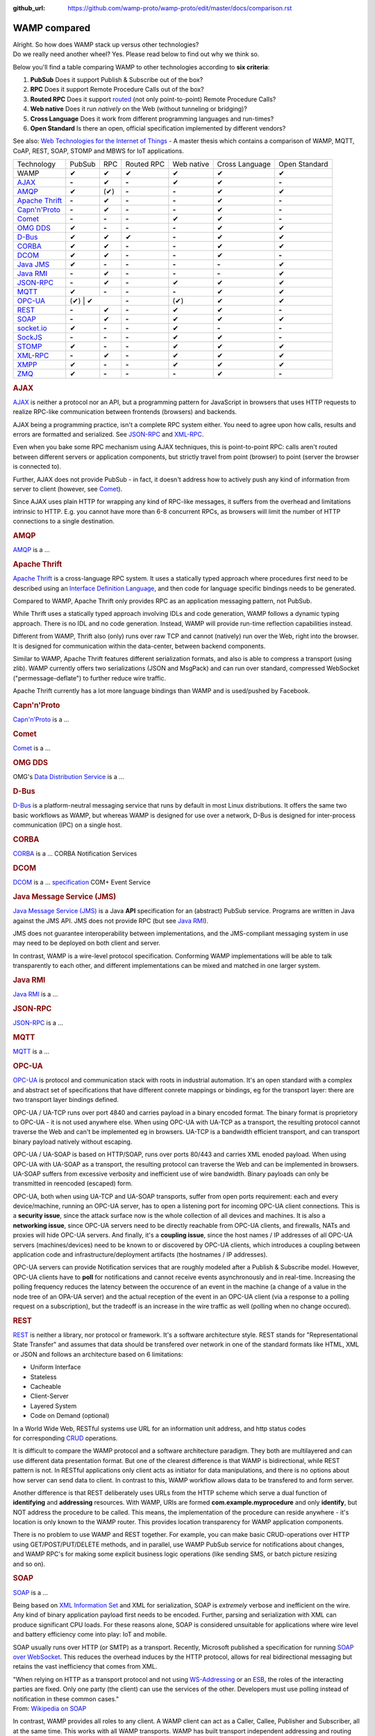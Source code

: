 :github_url: https://github.com/wamp-proto/wamp-proto/edit/master/docs/comparison.rst

WAMP compared
=============


| Alright. So how does WAMP stack up versus other technologies?
| Do we really need another wheel? Yes. Please read below to find out
  why we think so.

Below you'll find a table comparing WAMP to other technologies according
to **six criteria**:

#. **PubSub**
   Does it support Publish & Subscribe out of the box?
#. **RPC**
   Does it support Remote Procedure Calls out of the box?
#. **Routed RPC**
   Does it support `routed </why/#unified_routing>`__ (not only
   point-to-point) Remote Procedure Calls?
#. **Web native**
   Does it run *natively* on the Web (without tunneling or bridging)?
#. **Cross Language**
   Does it work from different programming languages and run-times?
#. **Open Standard**
   Is there an open, official specification implemented by different
   vendors?

See also: `Web Technologies for the Internet of
Things <https://into.aalto.fi/download/attachments/12324178/Huang_Fuguo_thesis_2.pdf>`__
- A master thesis which contains a comparison of WAMP, MQTT, CoAP, REST,
SOAP, STOMP and MBWS for IoT applications.

+---------------------------------+----------+---------+--------------+--------------+------------------+-----------------+
| Technology                      | PubSub   | RPC     | Routed RPC   | Web native   | Cross Language   | Open Standard   |
+---------------------------------+----------+---------+--------------+--------------+------------------+-----------------+
| WAMP                            | ✔        | ✔       | ✔            | ✔            | ✔                | ✔               |
+---------------------------------+----------+---------+--------------+--------------+------------------+-----------------+
| `AJAX <#ajax>`__                | **-**    | ✔       | **-**        | ✔            | ✔                | **-**           |
+---------------------------------+----------+---------+--------------+--------------+------------------+-----------------+
| `AMQP <#amqp>`__                | ✔        | (✔)     | **-**        | **-**        | ✔                | ✔               |
+---------------------------------+----------+---------+--------------+--------------+------------------+-----------------+
| `Apache Thrift <#thrift>`__     | **-**    | ✔       | **-**        | **-**        | ✔                | **-**           |
+---------------------------------+----------+---------+--------------+--------------+------------------+-----------------+
| `Capn'n'Proto <#capnnproto>`__  | **-**    | ✔       | **-**        | **-**        | ✔                | **-**           |
+---------------------------------+----------+---------+--------------+--------------+------------------+-----------------+
| `Comet <#comet>`__              | **-**    | **-**   | **-**        | ✔            | ✔                | **-**           |
+---------------------------------+----------+---------+--------------+--------------+------------------+-----------------+
| `OMG DDS <#omg-dds>`__          | ✔        | **-**   | **-**        | **-**        | ✔                | ✔               |
+---------------------------------+----------+---------+--------------+--------------+------------------+-----------------+
| `D-Bus <#d-bus>`__              | ✔        | ✔       | ✔            | **-**        | ✔                | ✔               |
+---------------------------------+----------+---------+--------------+--------------+------------------+-----------------+
| `CORBA <#corba>`__              | ✔        | ✔       | **-**        | **-**        | ✔                | ✔               |
+---------------------------------+----------+---------+--------------+--------------+------------------+-----------------+
| `DCOM <#dcom>`__                | ✔        | ✔       | **-**        | **-**        | ✔                | **-**           |
+---------------------------------+----------+---------+--------------+--------------+------------------+-----------------+
| `Java JMS <#jms>`__             | ✔        | **-**   | **-**        | **-**        | **-**            | ✔               |
+---------------------------------+----------+---------+--------------+--------------+------------------+-----------------+
| `Java RMI <#java-rmi>`__        | **-**    | ✔       | **-**        | **-**        | **-**            | ✔               |
+---------------------------------+----------+---------+--------------+--------------+------------------+-----------------+
| `JSON-RPC <#json-rpc>`__        | **-**    | ✔       | **-**        | ✔            | ✔                | ✔               |
+---------------------------------+----------+---------+--------------+--------------+------------------+-----------------+
| `MQTT <#mqtt>`__                | ✔        | **-**   | **-**        | **-**        | ✔                | ✔               |
+---------------------------------+----------+---------+--------------+--------------+------------------+-----------------+
| `OPC-UA <#opc-ua>`__            | (✔)        | ✔     | **-**        | (✔)          | ✔                | ✔               |
+---------------------------------+----------+---------+--------------+--------------+------------------+-----------------+
| `REST <#rest>`__                | **-**    | ✔       | **-**        | ✔            | ✔                | **-**           |
+---------------------------------+----------+---------+--------------+--------------+------------------+-----------------+
| `SOAP <#soap>`__                | **-**    | ✔       | **-**        | ✔            | ✔                | ✔               |
+---------------------------------+----------+---------+--------------+--------------+------------------+-----------------+
| `socket.io <#socketio>`__       | ✔        | **-**   | **-**        | ✔            | **-**            | **-**           |
+---------------------------------+----------+---------+--------------+--------------+------------------+-----------------+
| `SockJS <#sockjs>`__            | **-**    | **-**   | **-**        | ✔            | ✔                | **-**           |
+---------------------------------+----------+---------+--------------+--------------+------------------+-----------------+
| `STOMP <#stomp>`__              | ✔        | **-**   | **-**        | ✔            | ✔                | ✔               |
+---------------------------------+----------+---------+--------------+--------------+------------------+-----------------+
| `XML-RPC <#xml-rpc>`__          | **-**    | ✔       | **-**        | ✔            | ✔                | ✔               |
+---------------------------------+----------+---------+--------------+--------------+------------------+-----------------+
| `XMPP <#xmpp>`__                | ✔        | **-**   | **-**        | ✔            | ✔                | ✔               |
+---------------------------------+----------+---------+--------------+--------------+------------------+-----------------+
| `ZMQ <#zmq>`__                  | ✔        | **-**   | **-**        | **-**        | ✔                | **-**           |
+---------------------------------+----------+---------+--------------+--------------+------------------+-----------------+

.. rubric:: AJAX
   :name: ajax

`AJAX <http://en.wikipedia.org/wiki/Ajax_(programming)>`__ is neither a
protocol nor an API, but a programming pattern for JavaScript in
browsers that uses HTTP requests to realize RPC-like communication
between frontends (browsers) and backends.

AJAX being a programming practice, isn't a complete RPC system either.
You need to agree upon how calls, results and errors are formatted and
serialized. See `JSON-RPC <#json-rpc>`__ and `XML-RPC <#xml-rpc>`__.

Even when you bake some RPC mechanism using AJAX techniques, this is
point-to-point RPC: calls aren't routed between different servers or
application components, but strictly travel from point (browser) to
point (server the browser is connected to).

Further, AJAX does not provide PubSub - in fact, it doesn't address how
to actively push any kind of information from server to client (however,
see `Comet <#comet>`__).

Since AJAX uses plain HTTP for wrapping any kind of RPC-like messages,
it suffers from the overhead and limitations intrinsic to HTTP. E.g. you
cannot have more than 6-8 concurrent RPCs, as browsers will limit the
number of HTTP connections to a single destination.

.. rubric:: AMQP
   :name: amqp

`AMQP <http://en.wikipedia.org/wiki/Advanced_Message_Queuing_Protocol>`__
is a ...



.. rubric:: Apache Thrift
   :name: thrift

`Apache Thrift <https://thrift.apache.org/>`__ is a cross-language RPC
system. It uses a statically typed approach where procedures first need
to be described using an `Interface Definition
Language <http://en.wikipedia.org/wiki/Interface_definition_language>`__,
and then code for language specific bindings needs to be generated.

Compared to WAMP, Apache Thrift only provides RPC as an application
messaging pattern, not PubSub.

While Thrift uses a statically typed approach involving IDLs and code
generation, WAMP follows a dynamic typing approach. There is no IDL and
no code generation. Instead, WAMP will provide run-time reflection
capabilities instead.

Different from WAMP, Thrift also (only) runs over raw TCP and cannot
(natively) run over the Web, right into the browser. It is designed for
communication within the data-center, between backend components.

Similar to WAMP, Apache Thrift features different serialization formats,
and also is able to compress a transport (using zlib). WAMP currently
offers two serializations (JSON and MsgPack) and can run over standard,
compressed WebSocket ("permessage-deflate") to further reduce wire
traffic.

Apache Thrift currently has a lot more language bindings than WAMP and
is used/pushed by Facebook.


.. rubric:: Capn'n'Proto
   :name: capnnproto

`Capn'n'Proto <http://kentonv.github.io/capnproto/>`__ is a ...


.. rubric:: Comet
   :name: comet

`Comet <http://en.wikipedia.org/wiki/Comet_(programming)>`__ is a ...


.. rubric:: OMG DDS
   :name: omg-dds

OMG's `Data Distribution
Service <http://en.wikipedia.org/wiki/Data_Distribution_Service>`__ is a
...


.. rubric:: D-Bus
   :name: d-bus

`D-Bus <http://en.wikipedia.org/wiki/D-Bus>`__ is a platform-neutral messaging service that runs by default in most Linux distributions. It offers the same two basic workflows as WAMP, but whereas WAMP is designed for use over a network, D-Bus is designed for inter-process communication (IPC) on a single host.


.. rubric:: CORBA
   :name: corba

`CORBA <http://en.wikipedia.org/wiki/Corba>`__ is a ... CORBA
Notification Services


.. rubric:: DCOM
   :name: dcom

`DCOM <http://en.wikipedia.org/wiki/Dcom>`__ is a ...
`specification <http://msdn.microsoft.com/library/cc201989.aspx>`__ COM+
Event Service


.. rubric:: Java Message Service (JMS)
   :name: jms

`Java Message Service
(JMS) <http://en.wikipedia.org/wiki/Java_Message_Service>`__ is a Java
**API** specification for an (abstract) PubSub service. Programs are
written in Java against the JMS API. JMS does not provide RPC (but see
`Java RMI <#java-rmi>`__).

JMS does not guarantee interoperability between implementations, and the
JMS-compliant messaging system in use may need to be deployed on both
client and server.

In contrast, WAMP is a wire-level protocol specification. Conforming
WAMP implementations will be able to talk transparently to each other,
and different implementations can be mixed and matched in one larger
system.


.. rubric:: Java RMI
   :name: java-rmi

`Java
RMI <http://en.wikipedia.org/wiki/Java_remote_method_invocation>`__ is a
...


.. rubric:: JSON-RPC
   :name: json-rpc

`JSON-RPC <http://json-rpc.org/>`__ is a ...


.. rubric:: MQTT
   :name: mqtt

`MQTT <http://en.wikipedia.org/wiki/Mqtt>`__ is a ...

.. rubric:: OPC-UA
   :name: opc-ua

`OPC-UA <https://en.wikipedia.org/wiki/OPC_Unified_Architecture>`__ is
protocol and communication stack with roots in industrial automation.
It's an open standard with a complex and abstract set of specifications
that have different conrete mappings or bindings, eg for the transport
layer: there are two transport layer bindings defined.

OPC-UA / UA-TCP runs over port 4840 and carries payload in a binary
encoded format. The binary format is proprietory to OPC-UA - it is not
used anywhere else. When using OPC-UA with UA-TCP as a transport, the
resulting protocol cannot traverse the Web and can't be implemented eg
in browsers. UA-TCP is a bandwidth efficient transport, and can
transport binary payload natively without escaping.

OPC-UA / UA-SOAP is based on HTTP/SOAP, runs over ports 80/443 and
carries XML enoded payload. When using OPC-UA with UA-SOAP as a
transport, the resulting protocol can traverse the Web and can be
implemented in browsers. UA-SOAP suffers from excessive verbosity and
inefficient use of wire bandwidth. Binary payloads can only be
transmitted in reencoded (escaped) form.

OPC-UA, both when using UA-TCP and UA-SOAP transports, suffer from open
ports requirement: each and every device/machine, running an OPC-UA
server, has to open a listening port for incoming OPC-UA client
connections. This is a **security issue**, since the attack surface now
is the whole collection of all devices and machines. It is also a
**networking issue**, since OPC-UA servers need to be directly reachable
from OPC-UA clients, and firewalls, NATs and proxies will hide OPC-UA
servers. And finally, it's a **coupling issue**, since the host names /
IP addresses of all OPC-UA servers (machines/devices) need to be known
to or discovered by OPC-UA clients, which introduces a coupling between
application code and infrastructure/deployment artifacts (the hostnames
/ IP addresses).

OPC-UA servers can provide Notification services that are roughly
modeled after a Publish & Subscribe model. However, OPC-UA clients have
to **poll** for notifications and cannot receive events asynchronously and in
real-time. Increasing the polling frequency reduces the latency between
the occurence of an event in the machine (a change of a value in the
node tree of an OPA-UA server) and the actual reception of the event in
an OPC-UA client (via a response to a polling request on a
subscription), but the tradeoff is an increase in the wire traffic as
well (polling when no change occured).




.. rubric:: REST
   :name: rest

`REST <http://en.wikipedia.org/wiki/Representational_State_Transfer>`__
is neither a library, nor protocol or framework. It's a software
architecture style. REST stands for "Representational State Transfer"
and assumes that data should be transfered over network in one
of the standard formats like HTML, XML or JSON and follows an
architecture based on 6 limitations:

-  Uniform Interface
-  Stateless
-  Cacheable
-  Client-Server
-  Layered System
-  Code on Demand (optional)

In a World Wide Web, RESTful systems use URL for an information unit
address, and http status codes
for corresponding \ `CRUD <http://en.wikipedia.org/wiki/Create,_read,_update_and_delete>`__
operations.

It is difficult to compare the WAMP protocol and a software architecture
paradigm. They both are multilayered and can use different data
presentation format. But one of the clearest difference is that WAMP is
bidirectional, while REST pattern is not. In RESTful applications only
client acts as initiator for data manipulations, and there is no options
about how server can send data to client. In contrast to this, WAMP
workflow allows data to be transfered to and form server.

Another difference is that REST deliberately uses URLs from the HTTP
scheme which serve a dual function of **identifying** and **addressing**
resources. With WAMP, URIs are formed **com.example.myprocedure** and
only **identify**, but NOT address the procedure to be called. This
means, the implementation of the procedure can reside anywhere - it's
location is only known to the WAMP router. This provides location
transparency for WAMP application components.

There is no problem to use WAMP and REST together. For example, you can
make basic CRUD-operations over HTTP using GET/POST/PUT/DELETE methods,
and in parallel, use WAMP PubSub service for notifications about
changes, and WAMP RPC's for making some explicit business logic
operations (like sending SMS, or batch picture resizing and so on).


.. rubric:: SOAP
   :name: soap

`SOAP <http://en.wikipedia.org/wiki/SOAP>`__ is a ...

Being based on `XML Information
Set <http://en.wikipedia.org/wiki/XML_Information_Set>`__ and XML for
serialization, SOAP is *extremely* verbose and inefficient on the wire.
Any kind of binary application payload first needs to be encoded.
Further, parsing and serialization with XML can produce significant CPU
loads. For these reasons alone, SOAP is considered unsuitable for
applications where wire level and battery efficiency come into play: IoT
and mobile.

SOAP usually runs over HTTP (or SMTP) as a transport. Recently,
Microsoft published a specification for running `SOAP over
WebSocket <http://msdn.microsoft.com/en-us/library/hh536812.aspx>`__.
This reduces the overhead induces by the HTTP protocol, allows for real
bidirectional messaging but retains the vast inefficiency that comes
from XML.

| "When relying on HTTP as a transport protocol and not using
  `WS-Addressing <http://en.wikipedia.org/wiki/WS-Addressing>`__ or an
  `ESB <http://en.wikipedia.org/wiki/Enterprise_service_bus>`__, the
  roles of the interacting parties are fixed. Only one party (the
  client) can use the services of the other. Developers must use polling
  instead of notification in these common cases."
| From: `Wikipedia on SOAP <http://en.wikipedia.org/wiki/SOAP>`__

In contrast, WAMP provides all roles to any client. A WAMP client can
act as a Caller, Callee, Publisher and Subscriber, all at the same time.
This works with all WAMP transports. WAMP has built transport
independent addressing and routing right into the protocol.


.. rubric:: socket.io
   :name: socketio

`socket.io <http://socket.io/>`__ is a client-server PubSub service
implementation written in JavaScript. It uses node.js on server side,
browser counter part and own communication protocol. Socket.IO uses
WebSocket under the hood, when it's possible, but also has a polyfill as
fallback.

Comparing to WAMP, library allows you to subscribe to different topics,
has a broadcast messages and message namespaces, which works like
a realms in WAMP. Binary data transfer is possible, but that needs
additional modules on both sides
(`socket.io-stream <https://github.com/nkzawa/socket.io-stream>`__)
and additional amount of work for developers. They need to program
that explicitly.

Socket.IO does not provide remote procedure calls.


.. rubric:: SockJS
   :name: sockjs

`SockJS <https://github.com/sockjs>`__ is a WebSocket emulation/polyfill
library and provides a transport for raw, bidirectional, message-based
communication between two directly connected peers (a browser and a
server).

The `SockJS JavaScript
client <https://github.com/sockjs/sockjs-client>`__ adds a
WebSocket-like API for JavaScript in browsers lacking native WebSocket
support. The bidirectional communication capabilities of WebSocket are
emulated using various mechanism under the hood, including HTTP
long-poll. The `"emulation"
protocol(s) <http://sockjs.github.io/sockjs-protocol/sockjs-protocol-dev.html>`__
must be implemented on the server-side (available server implementations
include NodeJS, Ruby and Erlang).

Compared to WAMP, SockJS is lower level in that it is only concerned
about the *transport layer*. It does not provide *application messaging
patterns* like RPC or PubSub.

WAMP also provides a **HTTP Long-poll transport** as a fallback for
browsers lacking native WebSocket support. There are fewer fallback
variants for WAMP than SockJS currently specified (only "long-poll"),
but this transport also supports binary messages and all WAMP
serialization formats (JSON and MsgPack currently). I am
`unsure <https://github.com/sockjs/sockjs-protocol/issues/74>`__ if
SockJS supports binary messages at all.


.. rubric:: STOMP
   :name: stomp

`STOMP <http://en.wikipedia.org/wiki/Streaming_Text_Oriented_Messaging_Protocol>`__
is a ...


.. rubric:: XML-RPC
   :name: xml-rpc

`XML-RPC <http://en.wikipedia.org/wiki/XML-RPC>`__ is a ...


.. rubric:: XMPP
   :name: xmpp

`XMPP <http://en.wikipedia.org/wiki/XMPP>`__ is a ...


.. rubric:: ZMQ
   :name: zmq

`ZMQ <http://en.wikipedia.org/wiki/Zero_MQ>`__ is a light-weight,
high-performance library for messaging between application components.
It works without a server. http://zeromq.org/whitepapers:brokerless

While ZMQ has a request-response message exchange pattern ("REQ-REP
sockets"), it does not support RPC out of the box. There exist libraries
(e.g. `ZeroRPC <http://zerorpc.dotcloud.com/>`__ by Docker or
`ThriftZMQ <https://github.com/thriftzmq/thriftzmq-java>`__) that layer
on top of ZMQ to provide applications with first-class RPC services.

`to Top <#top>`__
